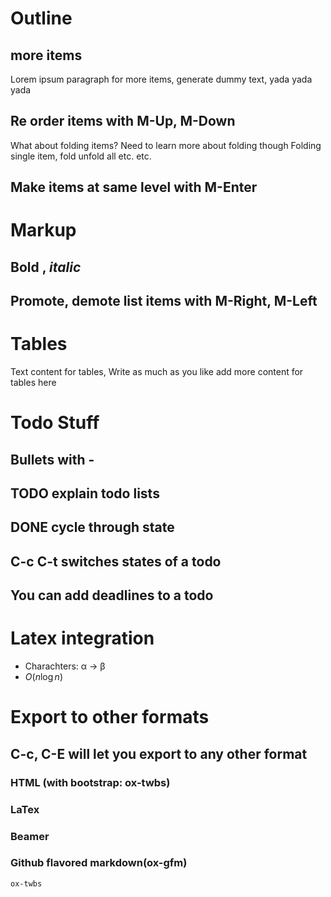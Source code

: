 
* Outline
** more items
Lorem ipsum paragraph for more items, generate dummy text,
yada yada yada
** Re order items with M-Up, M-Down
What about folding items? Need to learn more about folding though
Folding single item, fold
unfold all etc. etc.
** Make items at same level with M-Enter

* Markup
**  *Bold* , /italic/
** Promote, demote list items with M-Right, M-Left

* Tables
Text content for tables,
Write as much as you like
add more content for tables here
* Todo Stuff
** Bullets with -
** TODO explain todo lists
** DONE cycle through state
   CLOSED: [2017-04-30 Sun 13:07]
** C-c C-t switches states of a todo
** You can add deadlines to a todo

* Latex integration
- Charachters: \alpha \rightarrow \beta
- $O(n \log n)$

* Export to other formats
** C-c, C-E will let you export to any other format
*** HTML (with bootstrap: ox-twbs)
*** LaTex
*** Beamer
*** Github flavored markdown(ox-gfm)

=ox-twbs=
